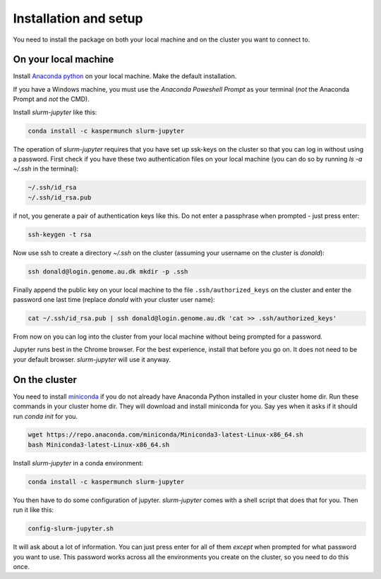 
Installation and setup
========================

You need to install the package on both your local machine and on the cluster you want to connect to.


On your local machine
-----------------------------------------

Install `Anaconda python
<https://www.anaconda.com/distribution/#download-section>`_ on your local
machine. Make the default installation. 

If you have a Windows machine, you must use the *Anaconda Poweshell Prompt* as
your terminal (*not* the Anaconda Prompt and *not* the CMD). 

Install `slurm-jupyter` like this:

.. code-block:: bash

    conda install -c kaspermunch slurm-jupyter

The operation of `slurm-jupyter` requires that you have set up ssk-keys on the
cluster so that you can log in without using a password. First check if you have
these two authentication files on your local machine (you can do so by running
`ls -a ~/.ssh` in the terminal):

.. code-block:: bash

    ~/.ssh/id_rsa
    ~/.ssh/id_rsa.pub

if not, you generate a pair of authentication keys like this. Do not enter a
passphrase when prompted - just press enter:

.. code-block:: bash

    ssh-keygen -t rsa

Now use ssh to create a directory `~/.ssh` on the cluster (assuming your
username on the cluster is `donald`):

.. code-block:: bash

    ssh donald@login.genome.au.dk mkdir -p .ssh

Finally append the public key on your local machine to the file
``.ssh/authorized_keys`` on the cluster and enter the password one last time
(replace `donald` with your cluster user name):

.. code-block:: bash

    cat ~/.ssh/id_rsa.pub | ssh donald@login.genome.au.dk 'cat >> .ssh/authorized_keys'

From now on you can log into the cluster from your local machine without being
prompted for a password.

Jupyter runs best in the Chrome browser. For the best experience, install that
before you go on. It does not need to be your default browser. `slurm-jupyter`
will use it anyway. 


On the cluster
-------------------------------

You need to install `miniconda
<https://docs.conda.io/en/latest/miniconda.html>`_ if you do not already have
Anaconda Python installed in your cluster home dir. Run these commands in your
cluster home dir. They will download and install miniconda for you. Say yes when
it asks if it should run `conda init` for you.

.. code-block:: bash

    wget https://repo.anaconda.com/miniconda/Miniconda3-latest-Linux-x86_64.sh
    bash Miniconda3-latest-Linux-x86_64.sh

Install `slurm-jupyter` in a conda environment:

.. code-block:: bash

    conda install -c kaspermunch slurm-jupyter

You then have to do some configuration of jupyter. `slurm-jupyter`
comes with a shell script that does that for you. Then run it like this:

.. code-block:: bash

    config-slurm-jupyter.sh

It will ask about a lot of information. You can just press enter for all of them
*except* when prompted for what password you want to use. This password works
across all the environments you create on the cluster, so you need to do this once.

